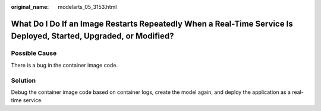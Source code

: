 :original_name: modelarts_05_3153.html

.. _modelarts_05_3153:

What Do I Do If an Image Restarts Repeatedly When a Real-Time Service Is Deployed, Started, Upgraded, or Modified?
==================================================================================================================

Possible Cause
--------------

There is a bug in the container image code.

Solution
--------

Debug the container image code based on container logs, create the model again, and deploy the application as a real-time service.
